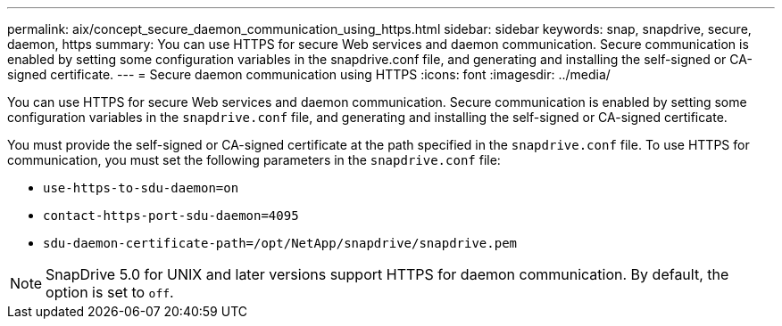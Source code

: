 ---
permalink: aix/concept_secure_daemon_communication_using_https.html
sidebar: sidebar
keywords: snap, snapdrive, secure, daemon, https
summary: You can use HTTPS for secure Web services and daemon communication. Secure communication is enabled by setting some configuration variables in the snapdrive.conf file, and generating and installing the self-signed or CA-signed certificate.
---
= Secure daemon communication using HTTPS
:icons: font
:imagesdir: ../media/

[.lead]
You can use HTTPS for secure Web services and daemon communication. Secure communication is enabled by setting some configuration variables in the `snapdrive.conf` file, and generating and installing the self-signed or CA-signed certificate.

You must provide the self-signed or CA-signed certificate at the path specified in the `snapdrive.conf` file. To use HTTPS for communication, you must set the following parameters in the `snapdrive.conf` file:

* `use-https-to-sdu-daemon=on`
* `contact-https-port-sdu-daemon=4095`
* `sdu-daemon-certificate-path=/opt/NetApp/snapdrive/snapdrive.pem`

NOTE: SnapDrive 5.0 for UNIX and later versions support HTTPS for daemon communication. By default, the option is set to `off`.
